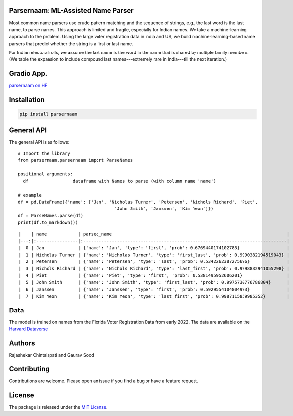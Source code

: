 Parsernaam: ML-Assisted Name Parser
-----------------------------------------

.. image:: https://github.com/appeler/parsernaam/actions/workflows/python-package.yml/badge.svg
    :target: https://github.com/appeler/parsernaam/actions?query=workflow%3A%22Python+package%22
.. image:: https://img.shields.io/pypi/v/parsernaam.svg
    :target: https://pypi.python.org/pypi/parsernaam
.. image:: https://static.pepy.tech/badge/parsernaam
    :target: https://pepy.tech/project/parsernaam

Most common name parsers use crude pattern matching and the sequence of strings, e.g., the last word is the last name, to parse names. This approach is limited and fragile, especially for Indian names. We take a machine-learning approach to the problem. Using the large voter registration data in India and US, we build machine-learning-based name parsers that predict whether the string is a first or last name. 

For Indian electoral rolls, we assume the last name is the word in the name that is shared by multiple family members. (We table the expansion to include compound last names---extremely rare in India---till the next iteration.)

Gradio App.
-----------
`parsernaam on HF <https://huggingface.co/spaces/sixtyfold/parsernaam>`_

Installation
------------
.. code-block:: bash

    pip install parsernaam

General API
-----------

The general API is as follows:

::

    # Import the library
    from parsernaam.parsernaam import ParseNames

    positional arguments:
      df                 dataframe with Names to parse (with column name 'name')

    # example
    df = pd.DataFrame({'name': ['Jan', 'Nicholas Turner', 'Petersen', 'Nichols Richard', 'Piet',
                                         'John Smith', 'Janssen', 'Kim Yeon']})
    df = ParseNames.parse(df)
    print(df.to_markdown())

::

    |    | name            | parsed_name                                                                   |
    |---:|:----------------|:------------------------------------------------------------------------------|
    |  0 | Jan             | {'name': 'Jan', 'type': 'first', 'prob': 0.6769440174102783}                  |
    |  1 | Nicholas Turner | {'name': 'Nicholas Turner', 'type': 'first_last', 'prob': 0.9990382194519043} |
    |  2 | Petersen        | {'name': 'Petersen', 'type': 'last', 'prob': 0.5342262387275696}              |
    |  3 | Nichols Richard | {'name': 'Nichols Richard', 'type': 'last_first', 'prob': 0.9998832941055298} |
    |  4 | Piet            | {'name': 'Piet', 'type': 'first', 'prob': 0.5381495952606201}                 |
    |  5 | John Smith      | {'name': 'John Smith', 'type': 'first_last', 'prob': 0.9975730776786804}      |
    |  6 | Janssen         | {'name': 'Janssen', 'type': 'first', 'prob': 0.5929554104804993}              |
    |  7 | Kim Yeon        | {'name': 'Kim Yeon', 'type': 'last_first', 'prob': 0.9987115859985352}        |


Data
----

The model is trained on names from the Florida Voter Registration Data from early 2022.
The data are available on the `Harvard Dataverse <http://dx.doi.org/10.7910/DVN/UBIG3F>`__


Authors
-------

Rajashekar Chintalapati and Gaurav Sood

Contributing
------------

Contributions are welcome. Please open an issue if you find a bug or have a feature request.

License
-------

The package is released under the `MIT License <https://opensource.org/licenses/MIT>`_.

